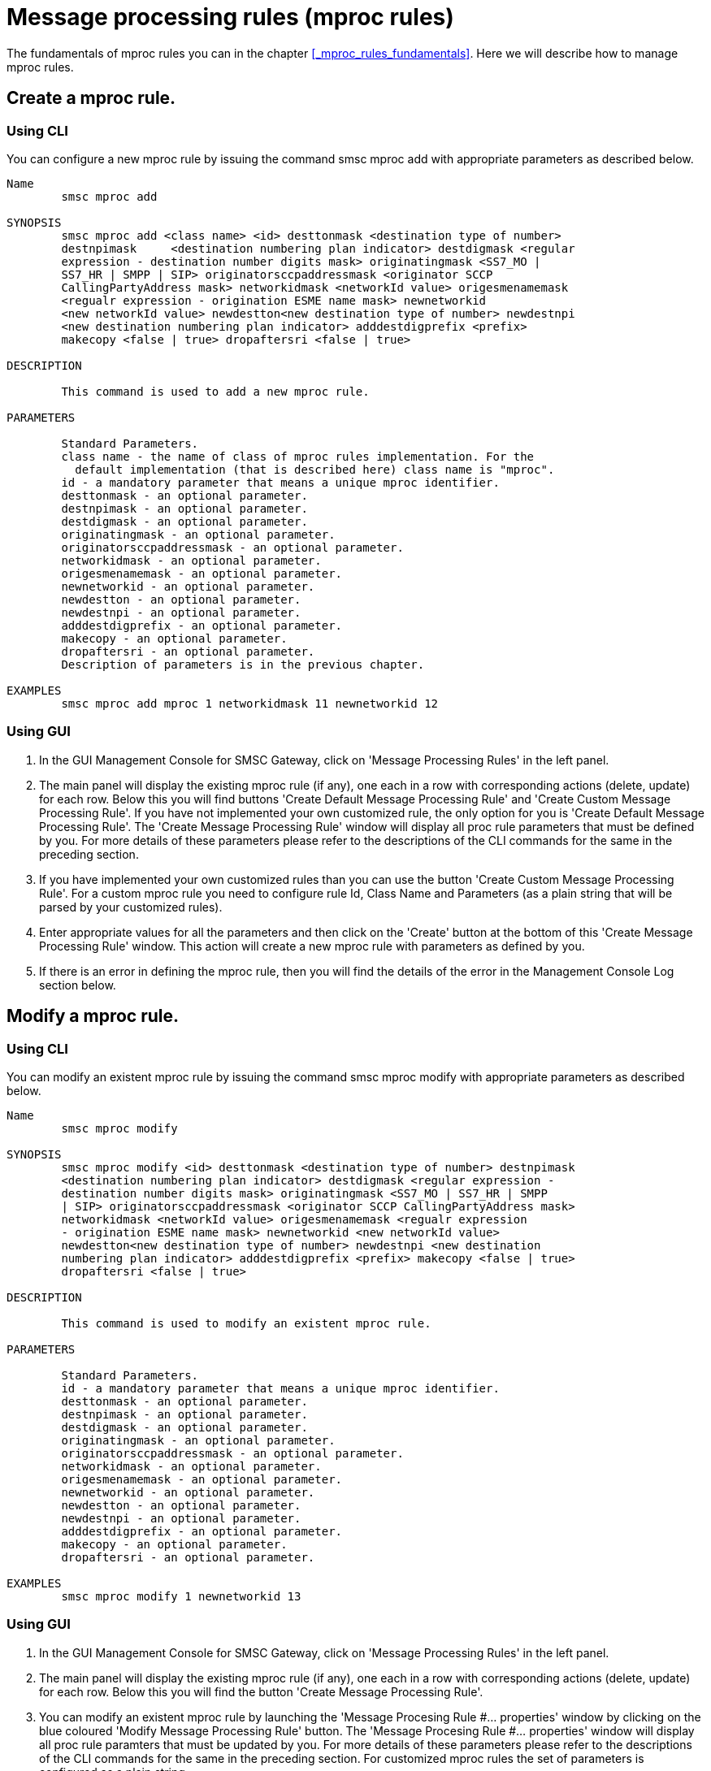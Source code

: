 
[[_mproc_rule_settings]]
= Message processing rules (mproc rules)

The fundamentals of mproc rules you can in the chapter <<_mproc_rules_fundamentals>>.
Here we will describe how to manage mproc rules. 

[[_mproc_rule_settings_create]]
== Create a mproc rule.

[[_mproc_rule_settings_create_cli]]
=== Using CLI

You can configure a new mproc rule by issuing the command smsc mproc add with appropriate parameters as described below. 

----

Name
	smsc mproc add

SYNOPSIS
	smsc mproc add <class name> <id> desttonmask <destination type of number>
	destnpimask	<destination numbering plan indicator> destdigmask <regular
	expression - destination number digits mask> originatingmask <SS7_MO |
	SS7_HR | SMPP | SIP> originatorsccpaddressmask <originator SCCP
	CallingPartyAddress mask> networkidmask <networkId value> origesmenamemask
	<regualr expression - origination ESME name mask> newnetworkid
	<new networkId value> newdestton<new destination type of number> newdestnpi
	<new destination numbering plan indicator> adddestdigprefix <prefix>
	makecopy <false | true> dropaftersri <false | true>

DESCRIPTION

	This command is used to add a new mproc rule.

PARAMETERS

	Standard Parameters.
	class name - the name of class of mproc rules implementation. For the
	  default implementation (that is described here) class name is "mproc".
	id - a mandatory parameter that means a unique mproc identifier.
	desttonmask - an optional parameter.
	destnpimask - an optional parameter.
	destdigmask - an optional parameter.
	originatingmask - an optional parameter.
	originatorsccpaddressmask - an optional parameter.
	networkidmask - an optional parameter.
	origesmenamemask - an optional parameter.
	newnetworkid - an optional parameter.
	newdestton - an optional parameter.
	newdestnpi - an optional parameter.
	adddestdigprefix - an optional parameter.
	makecopy - an optional parameter.
	dropaftersri - an optional parameter.
	Description of parameters is in the previous chapter.

EXAMPLES
	smsc mproc add mproc 1 networkidmask 11 newnetworkid 12
----

[[_mproc_rule_settings_create_gui]]
=== Using GUI


. In the GUI Management Console for SMSC Gateway, click on 'Message Processing Rules' in the left panel. 
. The main panel will display the existing mproc rule (if any), one each in a row with corresponding actions (delete, update) for each row.
  Below this you will find buttons  'Create Default Message Processing Rule' and 'Create Custom Message Processing Rule'. If you have not implemented your own customized rule, the only option for you is 'Create Default Message Processing Rule'. The 'Create Message Processing Rule' window will display all proc rule parameters that must be defined by you.
  For more details of these parameters please refer to the descriptions of the CLI commands for the same in the preceding section. 
. If you have implemented your own customized rules than you can use the button 'Create Custom Message Processing Rule'. For a custom mproc rule you need to configure rule Id, Class Name and Parameters (as a plain string that will be parsed by your customized rules). 
. Enter appropriate values for all the parameters and then click on the 'Create' button at the bottom of this 'Create Message Processing Rule' window.
  This action will create a new mproc rule with parameters as defined by you. 
. If there is an error in defining the mproc rule, then you will find the details of the error in the Management Console Log section below. 

[[_mproc_rule_settings_modify]]
== Modify a mproc rule.

[[_mproc_rule_settings_modify_cli]]
=== Using CLI

You can modify an existent mproc rule by issuing the command smsc mproc modify with appropriate parameters as described below. 

----

Name
	smsc mproc modify

SYNOPSIS
	smsc mproc modify <id> desttonmask <destination type of number> destnpimask
	<destination numbering plan indicator> destdigmask <regular expression -
	destination number digits mask> originatingmask <SS7_MO | SS7_HR | SMPP
	| SIP> originatorsccpaddressmask <originator SCCP CallingPartyAddress mask>
	networkidmask <networkId value> origesmenamemask <regualr expression
	- origination ESME name mask> newnetworkid <new networkId value>
	newdestton<new destination type of number> newdestnpi <new destination
	numbering plan indicator> adddestdigprefix <prefix> makecopy <false | true>
	dropaftersri <false | true>

DESCRIPTION

	This command is used to modify an existent mproc rule.

PARAMETERS

	Standard Parameters.
	id - a mandatory parameter that means a unique mproc identifier.
	desttonmask - an optional parameter.
	destnpimask - an optional parameter.
	destdigmask - an optional parameter.
	originatingmask - an optional parameter.
	originatorsccpaddressmask - an optional parameter.
	networkidmask - an optional parameter.
	origesmenamemask - an optional parameter.
	newnetworkid - an optional parameter.
	newdestton - an optional parameter.
	newdestnpi - an optional parameter.
	adddestdigprefix - an optional parameter.
	makecopy - an optional parameter.
	dropaftersri - an optional parameter.

EXAMPLES
	smsc mproc modify 1 newnetworkid 13
----

[[_mproc_rule_settings_modify_gui]]
=== Using GUI


. In the GUI Management Console for SMSC Gateway, click on 'Message Processing Rules' in the left panel. 
. The main panel will display the existing mproc rule (if any), one each in a row with corresponding actions (delete, update) for each row.
  Below this you will find the button 'Create Message Processing Rule'. 
. You can modify an existent mproc rule by launching the 'Message Procesing Rule #... properties' window by clicking on the blue coloured 'Modify Message Processing Rule' button.
  The 'Message Procesing Rule #... properties' window will display all proc rule paramters that must be updated by you.
  For more details of these parameters please refer to the descriptions of the CLI commands for the same in the preceding section.
  For customized mproc rules the set of parameters is configured as a plain string. 
. Update appropriate values for all the parameters and then click on the 'Close' button.
  This action will modify a mproc rule with parameters as defined by you. 
. If there is an error in updating the mproc rule, then you will find the details of the error in the Management Console Log section below. 

[[_mproc_rule_settings_view]]
== View a mproc rule details.

[[_mproc_rule_settings_view_cli]]
=== Using CLI

You can view the details of all configured mproc rules or a specified mproc rule by issuing the command smsc mproc show as described below. 

----

Name
	smsc mproc show

SYNOPSIS
	smsc mproc show <id>

DESCRIPTION

	This command is used to list all configured mproc rules
	or a specified mproc rule. Only nondefault mproc rule parameters
	(conditions and actions) will be displayed in the command output.

PARAMETERS

	id - an optional parameter. You can specify this parameter to ask
	detalis for a mproc rule with a provided Id. If you do not
	specify this parameter all mproc rules will be displayed.

EXAMPLES
	smsc mproc show 1
	smsc mproc show
----

[[_mproc_rule_settings_view_gui]]
=== Using GUI


. In the GUI Management Console for SMSC Gateway, click on 'Message Processing Rules' in the left panel. 
. The main panel will display the existing mproc rule (if any), one each in a row with corresponding actions (delete, update) for each row.
  Below this you will find the button 'Create Message Processing Rule'. 
. You can view the details of a mproc rule by clicking on the row corresponding to the mproc rule.
  All relevant details of the mproc rule will be displayed in an expanded format. 

[[_mproc_rule_settings_remove]]
== Remove an existing mproc rule.

[[_mproc_rule_settings_remove_cli]]
=== Using CLI

You can remove an existent mproc rule by issuing the command smsc mproc remove with appropriate parameters as described below. 

----

Name
	smsc mproc remove

SYNOPSIS
	smsc mproc remove <id>

DESCRIPTION

	This command is used to remove an existing mproc rule.

PARAMETERS

	id - a mandatory parameter - id of an existent
	mproc rule to remove.

EXAMPLES
	smsc mproc remove 1
----

[[_mproc_rule_settings_remove_gui]]
=== Using GUI


. In the GUI Management Console for SMSC Gateway, click on 'Message Processing Rules' in the left panel. 
. The main panel will display the existing mproc rule (if any), one each in a row with corresponding actions (delete, update) for each row.
  Below this you will find the button 'Create Message Processing Rule'. 
. To remove an existing mproc rule click on the delete icon marked 'x' in red, for the row corresponding to the mproc rule. 